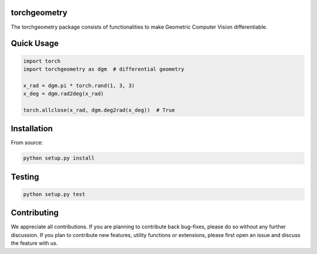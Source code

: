 torchgeometry
=============

.. image:: https://travis-ci.com/arraiy/torchgeometry.svg?branch=master
    :target: https://travis-ci.com/arraiy/torchgeometry

The torchgeometry package consists of functionalities to make Geometric Computer Vision differentiable.

Quick Usage
===========

.. code:: python

 import torch
 import torchgeometry as dgm  # differential geometry

 x_rad = dgm.pi * torch.rand(1, 3, 3)
 x_deg = dgm.rad2deg(x_rad)

 torch.allclose(x_rad, dgm.deg2rad(x_deg))  # True


Installation
============

From source:

.. code:: bash

    python setup.py install

Testing
=======

.. code:: bash

    python setup.py test

Contributing
============
We appreciate all contributions. If you are planning to contribute back bug-fixes, please do so without any further discussion. If you plan to contribute new features, utility functions or extensions, please first open an issue and discuss the feature with us.

